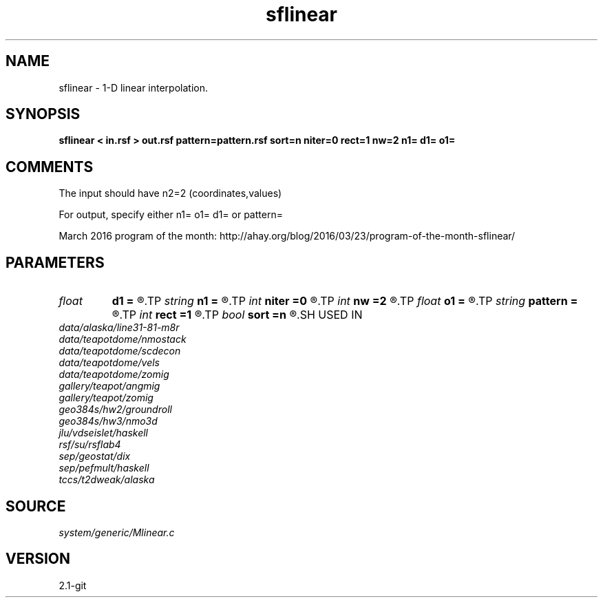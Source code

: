 .TH sflinear 1  "APRIL 2019" Madagascar "Madagascar Manuals"
.SH NAME
sflinear \- 1-D linear interpolation.
.SH SYNOPSIS
.B sflinear < in.rsf > out.rsf pattern=pattern.rsf sort=n niter=0 rect=1 nw=2 n1= d1= o1=
.SH COMMENTS

The input should have n2=2 (coordinates,values)

For output, specify either n1= o1= d1= or pattern=

March 2016 program of the month:
http://ahay.org/blog/2016/03/23/program-of-the-month-sflinear/

.SH PARAMETERS
.PD 0
.TP
.I float  
.B d1
.B =
.R  	Output sampling
.TP
.I string 
.B n1
.B =
.R  	Output grid size
.TP
.I int    
.B niter
.B =0
.R  	number of iterations
.TP
.I int    
.B nw
.B =2
.R  	interpolator size
.TP
.I float  
.B o1
.B =
.R  	Output origin
.TP
.I string 
.B pattern
.B =
.R  	auxiliary input file name
.TP
.I int    
.B rect
.B =1
.R  	smoothing regularization
.TP
.I bool   
.B sort
.B =n
.R  [y/n]	if y, the coordinates need sorting
.SH USED IN
.TP
.I data/alaska/line31-81-m8r
.TP
.I data/teapotdome/nmostack
.TP
.I data/teapotdome/scdecon
.TP
.I data/teapotdome/vels
.TP
.I data/teapotdome/zomig
.TP
.I gallery/teapot/angmig
.TP
.I gallery/teapot/zomig
.TP
.I geo384s/hw2/groundroll
.TP
.I geo384s/hw3/nmo3d
.TP
.I jlu/vdseislet/haskell
.TP
.I rsf/su/rsflab4
.TP
.I sep/geostat/dix
.TP
.I sep/pefmult/haskell
.TP
.I tccs/t2dweak/alaska
.SH SOURCE
.I system/generic/Mlinear.c
.SH VERSION
2.1-git
